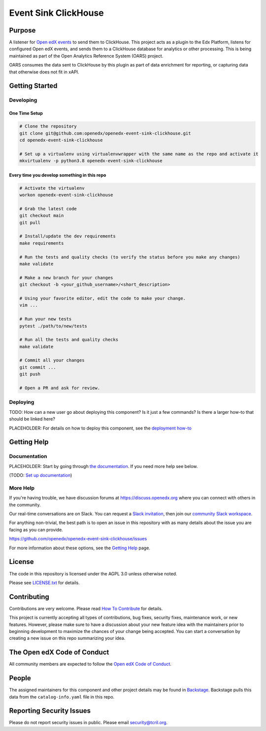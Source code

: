 Event Sink ClickHouse
#####################

|pypi-badge| |ci-badge| |codecov-badge| |doc-badge| |pyversions-badge|
|license-badge| |status-badge|

Purpose
*******

A listener for `Open edX events`_ to send them to ClickHouse. This project
acts as a plugin to the Edx Platform, listens for configured Open edX events,
and sends them to a ClickHouse database for analytics or other processing. This
is being maintained as part of the Open Analytics Reference System (OARS)
project.

OARS consumes the data sent to ClickHouse by this plugin as part of data
enrichment for reporting, or capturing data that otherwise does not fit in
xAPI.

.. _Open edX events: https://github.com/openedx/openedx-events

Getting Started
***************

Developing
==========

One Time Setup
--------------
.. code-block::

  # Clone the repository
  git clone git@github.com:openedx/openedx-event-sink-clickhouse.git
  cd openedx-event-sink-clickhouse

  # Set up a virtualenv using virtualenvwrapper with the same name as the repo and activate it
  mkvirtualenv -p python3.8 openedx-event-sink-clickhouse


Every time you develop something in this repo
---------------------------------------------
.. code-block::

  # Activate the virtualenv
  workon openedx-event-sink-clickhouse

  # Grab the latest code
  git checkout main
  git pull

  # Install/update the dev requirements
  make requirements

  # Run the tests and quality checks (to verify the status before you make any changes)
  make validate

  # Make a new branch for your changes
  git checkout -b <your_github_username>/<short_description>

  # Using your favorite editor, edit the code to make your change.
  vim ...

  # Run your new tests
  pytest ./path/to/new/tests

  # Run all the tests and quality checks
  make validate

  # Commit all your changes
  git commit ...
  git push

  # Open a PR and ask for review.

Deploying
=========

TODO: How can a new user go about deploying this component? Is it just a few
commands? Is there a larger how-to that should be linked here?

PLACEHOLDER: For details on how to deploy this component, see the `deployment how-to`_

.. _deployment how-to: https://docs.openedx.org/projects/openedx-event-sink-clickhouse/how-tos/how-to-deploy-this-component.html

Getting Help
************

Documentation
=============

PLACEHOLDER: Start by going through `the documentation`_.  If you need more help see below.

.. _the documentation: https://docs.openedx.org/projects/openedx-event-sink-clickhouse

(TODO: `Set up documentation <https://openedx.atlassian.net/wiki/spaces/DOC/pages/21627535/Publish+Documentation+on+Read+the+Docs>`_)

More Help
=========

If you're having trouble, we have discussion forums at
https://discuss.openedx.org where you can connect with others in the
community.

Our real-time conversations are on Slack. You can request a `Slack
invitation`_, then join our `community Slack workspace`_.

For anything non-trivial, the best path is to open an issue in this
repository with as many details about the issue you are facing as you
can provide.

https://github.com/openedx/openedx-event-sink-clickhouse/issues

For more information about these options, see the `Getting Help`_ page.

.. _Slack invitation: https://openedx.org/slack
.. _community Slack workspace: https://openedx.slack.com/
.. _Getting Help: https://openedx.org/getting-help

License
*******

The code in this repository is licensed under the AGPL 3.0 unless
otherwise noted.

Please see `LICENSE.txt <LICENSE.txt>`_ for details.

Contributing
************

Contributions are very welcome.
Please read `How To Contribute <https://openedx.org/r/how-to-contribute>`_ for details.

This project is currently accepting all types of contributions, bug fixes,
security fixes, maintenance work, or new features.  However, please make sure
to have a discussion about your new feature idea with the maintainers prior to
beginning development to maximize the chances of your change being accepted.
You can start a conversation by creating a new issue on this repo summarizing
your idea.

The Open edX Code of Conduct
****************************

All community members are expected to follow the `Open edX Code of Conduct`_.

.. _Open edX Code of Conduct: https://openedx.org/code-of-conduct/

People
******

The assigned maintainers for this component and other project details may be
found in `Backstage`_. Backstage pulls this data from the ``catalog-info.yaml``
file in this repo.

.. _Backstage: https://open-edx-backstage.herokuapp.com/catalog/default/component/openedx-event-sink-clickhouse

Reporting Security Issues
*************************

Please do not report security issues in public. Please email security@tcril.org.

.. |pypi-badge| image:: https://img.shields.io/pypi/v/openedx-event-sink-clickhouse.svg
    :target: https://pypi.python.org/pypi/openedx-event-sink-clickhouse/
    :alt: PyPI

.. |ci-badge| image:: https://github.com/openedx/openedx-event-sink-clickhouse/workflows/Python%20CI/badge.svg?branch=main
    :target: https://github.com/openedx/openedx-event-sink-clickhouse/actions
    :alt: CI

.. |codecov-badge| image:: https://codecov.io/github/openedx/openedx-event-sink-clickhouse/coverage.svg?branch=main
    :target: https://codecov.io/github/openedx/openedx-event-sink-clickhouse?branch=main
    :alt: Codecov

.. |doc-badge| image:: https://readthedocs.org/projects/openedx-event-sink-clickhouse/badge/?version=latest
    :target: https://openedx-event-sink-clickhouse.readthedocs.io/en/latest/
    :alt: Documentation

.. |pyversions-badge| image:: https://img.shields.io/pypi/pyversions/openedx-event-sink-clickhouse.svg
    :target: https://pypi.python.org/pypi/openedx-event-sink-clickhouse/
    :alt: Supported Python versions

.. |license-badge| image:: https://img.shields.io/github/license/openedx/openedx-event-sink-clickhouse.svg
    :target: https://github.com/openedx/openedx-event-sink-clickhouse/blob/main/LICENSE.txt
    :alt: License

.. TODO: Choose one of the statuses below and remove the other status-badge lines.
.. |status-badge| image:: https://img.shields.io/badge/Status-Experimental-yellow
.. .. |status-badge| image:: https://img.shields.io/badge/Status-Maintained-brightgreen
.. .. |status-badge| image:: https://img.shields.io/badge/Status-Deprecated-orange
.. .. |status-badge| image:: https://img.shields.io/badge/Status-Unsupported-red
